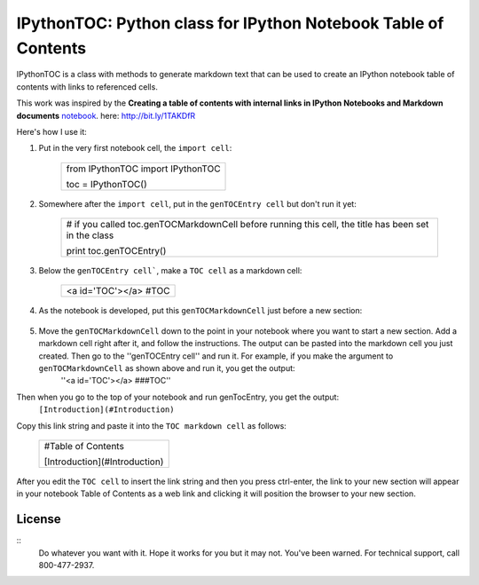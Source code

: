 IPythonTOC: Python class for IPython Notebook Table of Contents
===============================================================
IPythonTOC is a class with methods to generate markdown text that can be used to create an IPython notebook table of contents with links to referenced cells.

This work was inspired by the **Creating a table of contents with internal links in IPython Notebooks and Markdown documents** `notebook`_. here: http://bit.ly/1TAKDfR

Here's how I use it\:

#. Put in the very first notebook cell, the ``import cell``\:

    +--------------------------------------------------------------------------------------+
    | from IPythonTOC import IPythonTOC                                                    |
    |                                                                                      |
    | toc = IPythonTOC()                                                                   |
    +--------------------------------------------------------------------------------------+

#. Somewhere after the ``import cell``, put in the ``genTOCEntry cell`` but don't run it yet\:

    +--------------------------------------------------------------------------------------+
    | \# if you called toc.genTOCMarkdownCell before running this cell, the title has been |
    | set in the class                                                                     |
    |                                                                                      |
    | print toc.genTOCEntry()                                                              |
    |                                                                                      |
    +--------------------------------------------------------------------------------------+

#. Below the ``genTOCEntry cell```, make a ``TOC cell`` as a markdown cell\:

    +--------------------------------------------------------------------------------------+
    | <a id='TOC'></a>                                                                     |
    | #TOC                                                                                 |
    |                                                                                      |
    +--------------------------------------------------------------------------------------+

#. As the notebook is developed, put this ``genTOCMarkdownCell`` just before a new section\:

    +-------------------------------------------------------------------------------------+
    |                                                                                     |
    | \# genTOCMarkdownCell                                                               |
    |                                                                                     |
    | \# a. move this cell to preceed the section of your notebook to add to the index    |
    |                                                                                     |
    | \# b  add a markdown cell as the first cell in your newly indexed section           |
    |                                                                                     |
    | \# b. put the title string as argument to genTOCMarkdownCell() & run the cell       |
    |                                                                                     |
    | \# c. copy the output into the markdown cell that is the first cell of your section |
    |                                                                                     |
    | \# d. run the ``genTOCEntry cell``near the top of this notebook                     |
    |                                                                                     |
    | \# e  copy that output and paste into the TOC markup cell                           |
    |                                                                                     |
    | with open('TOCMarkdownCell.txt', 'w') as outfile\:                                  |
    |                                                                                     |
    |     outfile.write(toc.genTOCMarkdownCell('Introduction'))                     |
    |                                                                                     |
    | !cat TOCEntry.txt                                                                   |
    | !rm TOCEntry.txt                                                                    |
    |                                                                                     |
    +-------------------------------------------------------------------------------------+

#. Move the ``genTOCMarkdownCell`` down to the point in your notebook where you want to start a new section. Add a markdown cell right after it, and follow the instructions. The output can be pasted into the markdown cell you just created. Then go to the ''genTOCEntry cell'' and run it. For example, if you make the argument to  ``genTOCMarkdownCell`` as shown above and run it, you get the output:
    ''<a id='TOC'></a>
    ###TOC''

Then when you go to the top of your notebook and run genTocEntry, you get the output:
    ``[Introduction](#Introduction)``  

Copy this link string and paste it into the ``TOC markdown cell`` as follows\:

    +--------------------------------------------------------------------------------------+
    | #Table of Contents                                                                   |
    |                                                                                      |
    | [Introduction](#Introduction)                                                        |
    |                                                                                      |
    +--------------------------------------------------------------------------------------+

After you edit the ``TOC cell`` to insert the link string and then you press ctrl-enter, the link to your new section will appear in your notebook Table of Contents as a web link and clicking it will position the browser to your new section.

License
-------

::
    Do whatever you want with it. Hope it works for you but it may not. You've been warned. For technical support, call 800-477-2937.

.. _notebook: http://nbviewer.ipython.org/github/rasbt/python_reference/blob/master/tutorials/table_of_contents_ipython.ipynb
